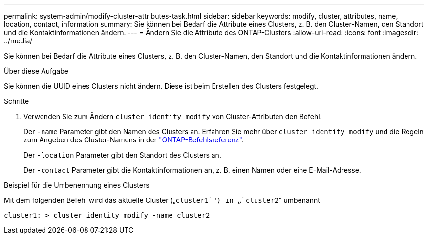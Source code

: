 ---
permalink: system-admin/modify-cluster-attributes-task.html 
sidebar: sidebar 
keywords: modify, cluster, attributes, name, location, contact, information 
summary: Sie können bei Bedarf die Attribute eines Clusters, z. B. den Cluster-Namen, den Standort und die Kontaktinformationen ändern. 
---
= Ändern Sie die Attribute des ONTAP-Clusters
:allow-uri-read: 
:icons: font
:imagesdir: ../media/


[role="lead"]
Sie können bei Bedarf die Attribute eines Clusters, z. B. den Cluster-Namen, den Standort und die Kontaktinformationen ändern.

.Über diese Aufgabe
Sie können die UUID eines Clusters nicht ändern. Diese ist beim Erstellen des Clusters festgelegt.

.Schritte
. Verwenden Sie zum Ändern `cluster identity modify` von Cluster-Attributen den Befehl.
+
Der `-name` Parameter gibt den Namen des Clusters an. Erfahren Sie mehr über `cluster identity modify` und die Regeln zum Angeben des Cluster-Namens in der link:https://docs.netapp.com/us-en/ontap-cli/cluster-identity-modify.html["ONTAP-Befehlsreferenz"^].

+
Der `-location` Parameter gibt den Standort des Clusters an.

+
Der `-contact` Parameter gibt die Kontaktinformationen an, z. B. einen Namen oder eine E-Mail-Adresse.



.Beispiel für die Umbenennung eines Clusters
Mit dem folgenden Befehl wird das aktuelle Cluster („`cluster1`") in „`cluster2`“ umbenannt:

[listing]
----
cluster1::> cluster identity modify -name cluster2
----